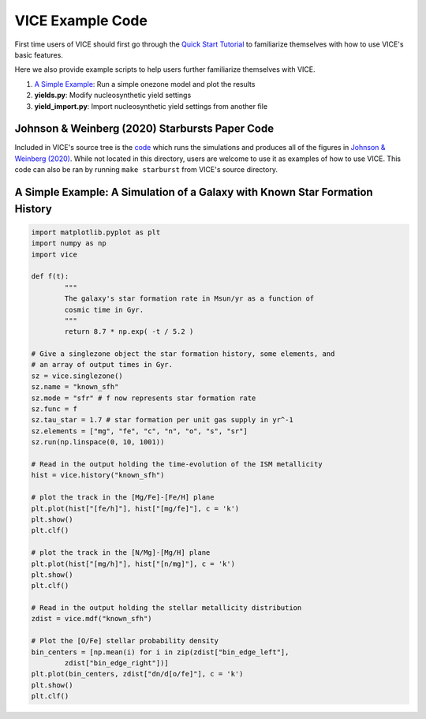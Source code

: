 
VICE Example Code 
+++++++++++++++++

First time users of VICE should first go through the `Quick Start Tutorial`__ 
to familiarize themselves with how to use VICE's basic features. 

__ tutorial_ 
.. _tutorial: https://github.com/astrobeard/VICEdev/blob/master/examples/QuickStartTutorial.ipynb

Here we also provide example scripts to help users further familiarize 
themselves with VICE. 

1. `A Simple Example`__: Run a simple onezone model and plot the results 
2. **yields.py**: Modify nucleosynthetic yield settings 
3. **yield_import.py**: Import nucleosynthetic yield settings from another file 

__ example_ 

Johnson & Weinberg (2020) Starbursts Paper Code 
===============================================

|paper1| 

..	|paper1| image:: https://img.shields.io/badge/NASA%20ADS-Johnson%20%26%20Weinberg%20(2020)-red
	:target: https://ui.adsabs.harvard.edu/abs/2019arXiv191102598J/abstract 
	:alt: paper1 

Included in VICE's source tree is the `code`__ which runs the simulations and 
produces all of the figures in `Johnson & Weinberg (2020)`__. While not 
located in this directory, users are welcome to use it as examples of how to 
use VICE. This code can also be ran by running ``make starburst`` from VICE's 
source directory. 

__ starbursts_ 
__ jw20_ 
.. _starbursts: https://github.com/giganano/VICE/tree/master/starbursts 
.. _jw20: https://ui.adsabs.harvard.edu/abs/2019arXiv191102598J/abstract 

.. _example: 

A Simple Example: A Simulation of a Galaxy with Known Star Formation History 
============================================================================
.. code:: python 

	import matplotlib.pyplot as plt 
	import numpy as np 
	import vice 

	def f(t): 
		"""
		The galaxy's star formation rate in Msun/yr as a function of 
		cosmic time in Gyr. 
		""" 
		return 8.7 * np.exp( -t / 5.2 ) 

	# Give a singlezone object the star formation history, some elements, and 
	# an array of output times in Gyr. 
	sz = vice.singlezone() 
	sz.name = "known_sfh" 
	sz.mode = "sfr" # f now represents star formation rate 
	sz.func = f 
	sz.tau_star = 1.7 # star formation per unit gas supply in yr^-1
	sz.elements = ["mg", "fe", "c", "n", "o", "s", "sr"] 
	sz.run(np.linspace(0, 10, 1001)) 

	# Read in the output holding the time-evolution of the ISM metallicity  
	hist = vice.history("known_sfh") 

	# plot the track in the [Mg/Fe]-[Fe/H] plane 
	plt.plot(hist["[fe/h]"], hist["[mg/fe]"], c = 'k') 
	plt.show() 
	plt.clf() 

	# plot the track in the [N/Mg]-[Mg/H] plane 
	plt.plot(hist["[mg/h]"], hist["[n/mg]"], c = 'k') 
	plt.show()
	plt.clf() 

	# Read in the output holding the stellar metallicity distribution 
	zdist = vice.mdf("known_sfh") 

	# Plot the [O/Fe] stellar probability density 
	bin_centers = [np.mean(i) for i in zip(zdist["bin_edge_left"], 
		zdist["bin_edge_right"])] 
	plt.plot(bin_centers, zdist["dn/d[o/fe]"], c = 'k') 
	plt.show() 
	plt.clf() 

